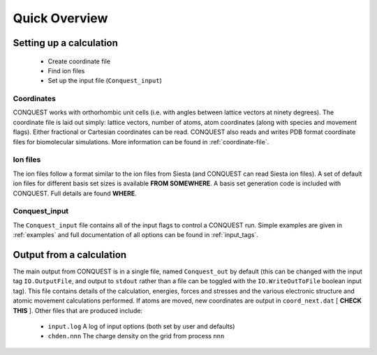 ==============
Quick Overview
==============

Setting up a calculation
------------------------

  * Create coordinate file
  * Find ion files
  * Set up the input file (``Conquest_input``)

Coordinates
===========
CONQUEST works with orthorhombic unit cells (i.e. with angles between
lattice vectors at ninety degrees).  The coordinate file is laid out
simply: lattice vectors, number of atoms, atom coordinates (along with
species and movement flags).  Either fractional or Cartesian
coordinates can be read.  CONQUEST also reads and writes PDB format
coordinate files for biomolecular simulations.  More information can
be found in :ref:`coordinate-file`.

Ion files
=========
The ion files follow a format similar to the ion files from Siesta
(and CONQUEST can read Siesta ion files).  A set of default ion files
for different basis set sizes is available **FROM SOMEWHERE**.  A
basis set generation code is included with CONQUEST.  Full details are
found **WHERE**.


Conquest\_input
===============
The ``Conquest_input`` file contains all of the input flags to
control a CONQUEST run.  Simple examples are given in :ref:`examples`
and full documentation of all options can be found in :ref:`input_tags`.

Output from a calculation
-------------------------
The main output from CONQUEST is in a single file, named
``Conquest_out`` by default (this can be changed with the input tag
``IO.OutputFile``, and output to ``stdout`` rather than a file can be
toggled with the ``IO.WriteOutToFile`` boolean input tag).  This file
contains details of the calculation, energies, forces and stresses and
the various electronic structure and atomic movement calculations
performed.  If atoms are moved, new coordinates are output in
``coord_next.dat`` [ **CHECK THIS** ].  Other files that are produced
include:

  * ``input.log`` A log of input options (both set by user and defaults)
  * ``chden.nnn`` The charge density on the grid from process ``nnn``
